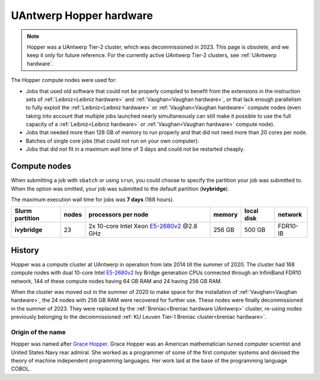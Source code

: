 .. _Hopper hardware:

########################
UAntwerp Hopper hardware
########################

.. note:: Hopper was a UAntwerp Tier-2 cluster, which was decommissioned in 2023. 
 This page is obsolete, and we keep it only for future reference.
 For the currently active UAntwerp Tier-2 clusters, see 
 :ref:`UAntwerp hardware`.

The Hopper compute nodes were used for:

* Jobs that used old software that could not be properly compiled to benefit from the
  extensions in the instruction sets of :ref:`Leibniz<Leibniz hardware>` and 
  :ref:`Vaughan<Vaughan hardware>`, or that lack enough parallelism 
  to fully exploit the :ref:`Leibniz<Leibniz hardware>` or 
  :ref:`Vaughan<Vaughan hardware>` compute nodes (even taking 
  into account that multiple jobs launched nearly simultaneously can still make
  it possible to use the full capacity of a :ref:`Leibniz<Leibniz hardware>` or 
  :ref:`Vaughan<Vaughan hardware>` compute node).
* Jobs that needed more than 128 GB of memory to run properly and that did not need
  more than 20 cores per node.
* Batches of single core jobs (that could not run on your own computer).
* Jobs that did not fit in a maximum wall time of 3 days and could not be restarted cheaply.

*********************
Compute nodes
*********************

When submitting a job with ``sbatch`` or using ``srun``, you could choose to specify
the partition your job was submitted to.
When the option was omitted, your job was submitted to the default partition (**ivybridge**).

The maximum execution wall time for jobs was **7 days** (168 hours).

===============  ======  ===================================================================================  ======  ==========  ========
Slurm partition  nodes   processors per node                                                                  memory  local disk  network
===============  ======  ===================================================================================  ======  ==========  ========
**ivybridge**    23      2x 10-core Intel Xeon `E5-2680v2 <https://ark.intel.com/products/75277>`_ \@2.8 GHz  256 GB  500 GB      FDR10-IB
===============  ======  ===================================================================================  ======  ==========  ========

*******
History
*******

Hopper was a compute cluster at UAntwerp in operation from late 2014 till the
summer of 2020. The cluster had 168 compute nodes with
dual 10-core Intel `E5-2680v2 <https://ark.intel.com/products/75277>`_
Ivy Bridge generation CPUs connected through an InfiniBand FDR10 network,
144 of these compute nodes having 64 GB RAM and 24 having 256 GB RAM.

When the cluster was moved out in the summer of 2020 to make space for the
installation of :ref:`Vaughan<Vaughan hardware>`, the 24 nodes with 256 GB RAM
were recovered for further use.
These nodes were finally decommissioned in the summer of 2023. They were replaced
by the :ref:`Breniac<Breniac hardware UAntwerp>` cluster, re-using nodes previously
belonging to the decommissioned :ref:`KU Leuven Tier-1 Breniac cluster<breniac hardware>`.

Origin of the name
==================

Hopper was named after `Grace Hopper <https://en.wikipedia.org/wiki/Grace_Hopper>`_.
Grace Hopper was an American mathematician turned computer scientist and United States Navy
rear admiral. She worked as a programmer of some of the first computer systems and devised
the theory of machine independent programming languages. Her work laid at the base of the 
programming language COBOL.